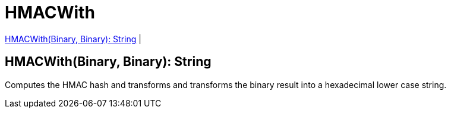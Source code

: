 = HMACWith

<<hmacwith1>> |


[[hmacwith1]]
== HMACWith(Binary, Binary): String

Computes the HMAC hash and transforms and transforms the binary result into a hexadecimal lower case string.

